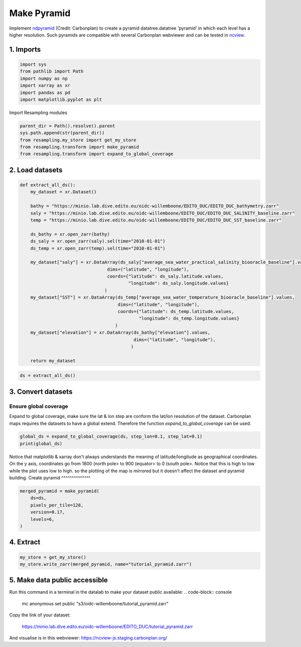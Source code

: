 Make Pyramid
============

Implement `ndpyramid <https://github.com/carbonplan/ndpyramid/tree/main>`_
(Credit: Carbonplan) to create a pyramid datatree.datatree 'pyramid' in which
each level has a higher resolution. Such pyramids are compatible with several
Carbonplan webviewer and can be tested in
`ncview <https://ncview-js.staging.carbonplan.org/>`_.

1. Imports
----------
.. code-block:: python

    import sys
    from pathlib import Path
    import numpy as np
    import xarray as xr
    import pandas as pd
    import matplotlib.pyplot as plt

Import Resampling modules

.. code-block:: python

    parent_dir = Path().resolve().parent
    sys.path.append(str(parent_dir))
    from resampling.my_store import get_my_store
    from resampling.transform import make_pyramid
    from resampling.transform import expand_to_global_coverage

2. Load datasets
----------------

.. code-block:: python

    def extract_all_ds():
        my_dataset = xr.Dataset()

        bathy = "https://minio.lab.dive.edito.eu/oidc-willemboone/EDITO_DUC/EDITO_DUC_bathymetry.zarr"
        saly = "https://minio.lab.dive.edito.eu/oidc-willemboone/EDITO_DUC/EDITO_DUC_SALINITY_baseline.zarr"
        temp = "https://minio.lab.dive.edito.eu/oidc-willemboone/EDITO_DUC/EDITO_DUC_SST_baseline.zarr"

        ds_bathy = xr.open_zarr(bathy)
        ds_saly = xr.open_zarr(saly).sel(time="2010-01-01")
        ds_temp = xr.open_zarr(temp).sel(time="2010-01-01")

        my_dataset["saly"] = xr.DataArray(ds_saly["average_sea_water_practical_salinity_biooracle_baseline"].values,
                                     dims=("latitude", "longitude"),
                                     coords={"latitude": ds_saly.latitude.values,
                                             "longitude": ds_saly.longitude.values}
                                    )
        my_dataset["SST"] = xr.DataArray(ds_temp["average_sea_water_temperature_biooracle_baseline"].values,
                                         dims=("latitude", "longitude"),
                                         coords={"latitude": ds_temp.latitude.values,
                                                 "longitude": ds_temp.longitude.values}
                                        )
        my_dataset["elevation"] = xr.DataArray(ds_bathy["elevation"].values,
                                               dims=("latitude", "longitude"),
                                              )

        return my_dataset

.. code-block:: python

    ds = extract_all_ds()

3. Convert datasets
-------------------

Ensure global coverage
^^^^^^^^^^^^^^^^^^^^^^

Expand to global coverage, make sure the lat & lon step are conform the lat/lon
resolution of the dataset. Carbonplan maps requires the datasets to have a
global extend. Therefore the function *expand_to_global_coverage* can be used.

.. code-block:: python

    global_ds = expand_to_global_coverage(ds, step_lon=0.1, step_lat=0.1)
    print(global_ds)

Notice that matplotlib & xarray don't always understands the meaning of
latitude/longitude as geographical coordinates. On the y axis, coordinates go
from 1800 (north pole> to 900 (equator> to 0 (south pole>. Notice that this is
high to low while the plot uses low to high. so the plotting of the map is
mirrored but it doesn't affect the dataset and pyramid building.
Create pyramid
^^^^^^^^^^^^^^

.. code-block:: python

    merged_pyramid = make_pyramid(
        ds=ds,
        pixels_per_tile=128,
        version=0.17,
        levels=6,
    )

4. Extract
----------

.. code-block:: python

    my_store = get_my_store()
    my_store.write_zarr(merged_pyramid, name="tutorial_pyramid.zarr")

5. Make data public accessible
------------------------------

Run this command in a terminal in the datalab to make your dataset public
available:
.. code-block:: console

    mc anonymous set public "s3/oidc-willemboone/tutorial_pyramid.zarr"

Copy the link of your dataset:

    https://minio.lab.dive.edito.eu/oidc-willemboone/EDITO_DUC/tutorial_pyramid.zarr

And visualise is in this webviewer: https://ncview-js.staging.carbonplan.org/